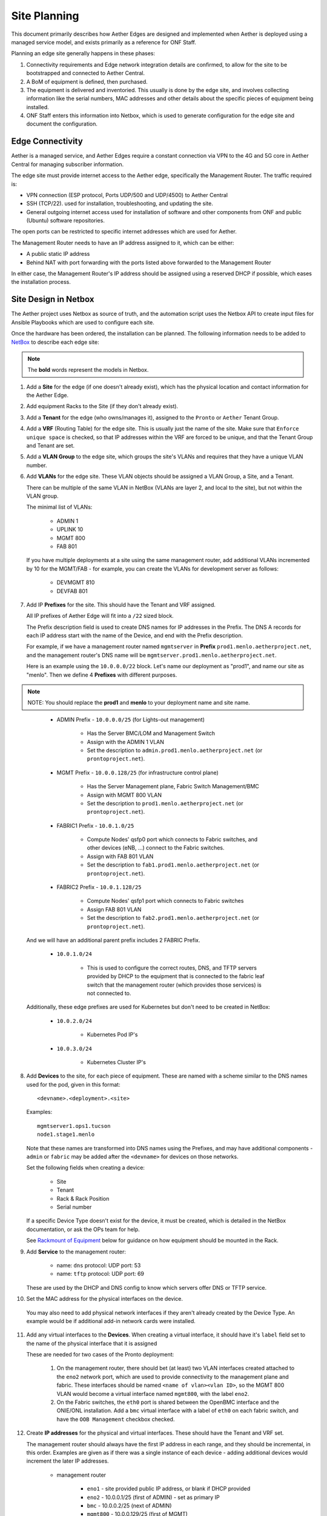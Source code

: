 ..
   SPDX-FileCopyrightText: © 2020 Open Networking Foundation <support@opennetworking.org>
   SPDX-License-Identifier: Apache-2.0

Site Planning
=============

This document primarily describes how Aether Edges are designed and implemented
when Aether is deployed using a managed service model, and exists primarily as
a reference for ONF Staff.

Planning an edge site generally happens in these phases:

1. Connectivity requirements and Edge network integration details are
   confirmed, to allow for the site to be bootstrapped and connected to Aether
   Central.

2. A BoM of equipment is defined, then purchased.

3. The equipment is delivered and inventoried. This usually is done by the edge
   site, and involves collecting information like the serial numbers, MAC
   addresses and other details about the specific pieces of equipment being
   installed.

4. ONF Staff enters this information into Netbox, which is used to generate
   configuration for the edge site and document the configuration.

Edge Connectivity
-----------------

Aether is a managed service, and Aether Edges require a constant connection
via VPN to the 4G and 5G core in Aether Central for managing subscriber
information.

The edge site must provide internet access to the Aether edge, specifically the
Management Router. The traffic required is:

* VPN connection (ESP protocol, Ports UDP/500 and UDP/4500) to Aether Central

* SSH (TCP/22). used for installation, troubleshooting, and updating the site.

* General outgoing internet access used for installation of software and other
  components from ONF and public (Ubuntu) software repositories.

The open ports can be restricted to specific internet addresses which are used
for Aether.

The Management Router needs to have an IP address assigned to it, which can be
either:

* A public static IP address

* Behind NAT with port forwarding with the ports listed above forwarded to the
  Management Router

In either case, the Management Router's IP address should be assigned using
a reserved DHCP if possible, which eases the installation process.


Site Design in Netbox
---------------------

The Aether project uses Netbox as source of truth, and the automation script
uses the Netbox API to create input files for Ansible Playbooks which are used
to configure each site.

Once the hardware has been ordered, the installation can be planned.  The
following information needs to be added to `NetBox
<https://netbox.readthedocs.io/en/stable>`_ to describe each edge site:

.. note::
   The **bold** words represent the models in Netbox.

1. Add a **Site** for the edge (if one doesn't already exist), which has the
   physical location and contact information for the Aether Edge.

2. Add equipment Racks to the Site (if they don't already exist).

3. Add a **Tenant** for the edge (who owns/manages it), assigned to the ``Pronto``
   or ``Aether`` Tenant Group.

4. Add a **VRF** (Routing Table) for the edge site. This is usually just the name
   of the site.  Make sure that ``Enforce unique space`` is checked, so that IP
   addresses within the VRF are forced to be unique, and that the Tenant Group
   and Tenant are set.

5. Add a **VLAN Group** to the edge site, which groups the site's VLANs and
   requires that they have a unique VLAN number.

6. Add **VLANs** for the edge site.  These VLAN objects should be assigned a VLAN
   Group, a Site, and a Tenant.

   There can be multiple of the same VLAN in NetBox (VLANs are layer 2, and
   local to the site), but not within the VLAN group.

   The minimal list of VLANs:

     * ADMIN 1
     * UPLINK 10
     * MGMT 800
     * FAB 801

   If you have multiple deployments at a site using the same management router,
   add additional VLANs incremented by 10 for the MGMT/FAB - for example, you
   can create the VLANs for development server as follows:

     * DEVMGMT 810
     * DEVFAB 801

7. Add IP **Prefixes** for the site. This should have the Tenant and VRF assigned.

   All IP prefixes of Aether Edge will fit into a ``/22`` sized block.

   The Prefix description field is used to create DNS names for IP addresses in the Prefix.
   The DNS A records for each IP address start with the name of the Device, and end with
   the Prefix description.

   For example, if we have a management router named ``mgmtserver`` in **Prefix**
   ``prod1.menlo.aetherproject.net``, and the management router's DNS name will be
   ``mgmtserver.prod1.menlo.aetherproject.net``.

   Here is an example using the ``10.0.0.0/22`` block. Let's name our deployment
   as "prod1", and name our site as "menlo". Then we define 4 **Prefixes**
   with different purposes.

.. note::
   NOTE: You should replace the **prod1** and **menlo** to your deployment name and
   site name.
..

     * ADMIN Prefix - ``10.0.0.0/25`` (for Lights-out management)

        * Has the Server BMC/LOM and Management Switch
        * Assign with the ADMIN 1 VLAN
        * Set the description to ``admin.prod1.menlo.aetherproject.net`` (or
          ``prontoproject.net``).

     * MGMT Prefix -  ``10.0.0.128/25`` (for infrastructure control plane)

        * Has the Server Management plane, Fabric Switch Management/BMC
        * Assign with MGMT 800 VLAN
        * Set the description to ``prod1.menlo.aetherproject.net`` (or
          ``prontoproject.net``).

     * FABRIC1 Prefix - ``10.0.1.0/25``

        * Compute Nodes' qsfp0 port which connects to Fabric switches,
          and other devices (eNB, ...) connect to the Fabric switches.
        * Assign with FAB 801 VLAN
        * Set the description to ``fab1.prod1.menlo.aetherproject.net`` (or
          ``prontoproject.net``).

     * FABRIC2 Prefix - ``10.0.1.128/25``

        * Compute Nodes' qsfp1 port which connects to Fabric switches
        * Assign FAB 801 VLAN
        * Set the description to ``fab2.prod1.menlo.aetherproject.net`` (or
          ``prontoproject.net``).

   And we will have an additional parent prefix includes 2 FABRIC Prefix.

     * ``10.0.1.0/24``

        * This is used to configure the correct routes, DNS, and TFTP servers
          provided by DHCP to the equipment that is connected to the fabric
          leaf switch that the management router (which provides those
          services) is not connected to.

   Additionally, these edge prefixes are used for Kubernetes but don't need to
   be created in NetBox:

     * ``10.0.2.0/24``

        * Kubernetes Pod IP's

     * ``10.0.3.0/24``

        * Kubernetes Cluster IP's

8. Add **Devices** to the site, for each piece of equipment. These are named with a
   scheme similar to the DNS names used for the pod, given in this format::

     <devname>.<deployment>.<site>

   Examples::

     mgmtserver1.ops1.tucson
     node1.stage1.menlo

   Note that these names are transformed into DNS names using the Prefixes, and
   may have additional components - ``admin`` or ``fabric`` may be added after
   the ``<devname>`` for devices on those networks.

   Set the following fields when creating a device:

     * Site
     * Tenant
     * Rack & Rack Position
     * Serial number

   If a specific Device Type doesn't exist for the device, it must be created,
   which is detailed in the NetBox documentation, or ask the OPs team for help.

   See `Rackmount of Equipment`_ below for guidance on how equipment should be
   mounted in the Rack.

9. Add **Service** to the management router:

    * name: ``dns``
      protocol: UDP
      port: 53

    * name: ``tftp``
      protocol: UDP
      port: 69

   These are used by the DHCP and DNS config to know which servers offer
   DNS or TFTP service.

10. Set the MAC address for the physical interfaces on the device.

   You may also need to add physical network interfaces if they aren't already
   created by the Device Type.  An example would be if additional add-in
   network cards were installed.

11. Add any virtual interfaces to the **Devices**. When creating a virtual
    interface, it should have it's ``label`` field set to the name of the
    physical interface that it is assigned

    These are needed for two cases of the Pronto deployment:

     1. On the management router, there should bet (at least) two VLAN
        interfaces created attached to the ``eno2`` network port, which
        are used to provide connectivity to the management plane and fabric.
        These interfaces should be named ``<name of vlan><vlan ID>``, so the
        MGMT 800 VLAN would become a virtual interface named ``mgmt800``, with
        the label ``eno2``.

     2. On the Fabric switches, the ``eth0`` port is shared between the OpenBMC
        interface and the ONIE/ONL installation.  Add a ``bmc`` virtual
        interface with a label of ``eth0`` on each fabric switch, and have the
        ``OOB Management`` checkbox checked.

12. Create **IP addresses** for the physical and virtual interfaces.  These should
    have the Tenant and VRF set.

    The management router should always have the first IP address in each
    range, and they should be incremental, in this order. Examples are given as
    if there was a single instance of each device - adding additional devices
    would increment the later IP addresses.

      * management router

          * ``eno1`` - site provided public IP address, or blank if DHCP
            provided

          * ``eno2`` - 10.0.0.1/25 (first of ADMIN) - set as primary IP
          * ``bmc`` - 10.0.0.2/25 (next of ADMIN)
          * ``mgmt800`` - 10.0.0.129/25 (first of MGMT)
          * ``fab801`` - 10.0.1.1/25 (first of FAB)

      * Management Switch

          * ``gbe1`` - 10.0.0.3/25 (next of ADMIN) - set as primary IP

      * Fabric Switch

          * ``eth0`` - 10.0.0.130/25 (next of MGMT), set as primary IP
          * ``bmc`` - 10.0.0.131/25

      * Compute Server

          * ``eth0`` - 10.0.0.132/25 (next of MGMT), set as primary IP
          * ``bmc`` - 10.0.0.4/25 (next of ADMIN)
          * ``qsfp0`` - 10.0.1.2/25 (next of FAB)
          * ``qsfp1`` - 10.0.1.3/25

      * Other Fabric devices (eNB, etc.)

          * ``eth0`` or other primary interface - 10.0.1.4/25 (next of FAB)

13. Add **IP address** to the **Prefix** to represent reserved DHCP ranges.
    We use a single IP address which ``Status`` is set to ``DHCP``  to stand
    for the DHCP range, the DHCP server will consume the entire range of IP
    address in the CIDR mask (includes first and last IP addresses).

    For example, IP ``10.0.0.32/27`` with ``DHCP`` status in Prefix
    ``10.0.0.0/25``, the IP will be a DHCP block, and allocate IP address from
    ``10.0.0.32`` to ``10.0.0.63``.

14. Add **IP address** to the **Prefix** to represent route IP reservations for
    both Fabric prefixes.  These are IP addresses used by ONOS to route traffic
    to the other leaf, and have the following attributes:

    - Have the last usable address in range (in the ``/25`` fabric examples
      above, these would be ``10.0.1.126/25`` and ``10.0.1.254/25``)

    - Have a ``Status`` of ``Reserved``, and the VRF, Tenant Group, and Tenant
      set.

    - The Description must start with the word ``router``, such as: ``router
      for leaf1 Fabric``

    - A custom field named ``RFC3442 Routes`` is set to the CIDR IP address of
      the opposite leaf - if the leaf's prefix is ``10.0.1.0/25`` and the
      router IP is ``10.0.1.126/25`` then ``RFC3442 Routes`` should be set to
      ``10.0.1.128\25`` (and the reverse - on ``10.0.1.254/25`` the ``RFC3442
      Routes`` would be set to be ``10.0.1.0/25``).  This creates an `RFC3442
      Classless Static Route Option <https://datatracker.ietf.org/doc/html/rfc3442>`_
      for the subnet in DHCP.

15. Add Cables between physical interfaces on the devices

    The topology needs to match the logical diagram presented in the
    Overview section.  Note that many of the management interfaces
    need to be located either on the MGMT or ADMIN VLANs, and the
    management switch is used to provide that separation.

Rackmount of Equipment
----------------------

Most of the switch and server equipment used for Aether is available in the 19"
rackmount form factor, but care needs to be taken in mounting this equipment to
ensure proper airflow. Please follow these guidelines:

- The EdgeCore Wedge Switches have a front-to-back (aka "port-to-power") fan
  configuration, so hot air exhaust is out the back of the switch near the
  power inlets, away from the 32 QSFP network ports on the front of the switch.

- The full-depth servers (such as the 1U and 2U Supermicro servers used in
  Pronto) also have front-to-back airflow but have most of their ports on the
  rear of the device.

- Airflow through the rack should be in one direction to avoid heat being
  pulled from one device into another.  This means that to connect the QSFP
  network ports from the servers to the switches, cabling should be routed
  through the rack from front (switch) to back (server).  Empty rack spaces
  should be reserved for this purpose.

- The short-depth management switches and management routers should be mounted
  on the rear of the rack.  They don't generate an appreciable amount of heat,
  so the airflow direction isn't a significant factor in racking them.

Inventory
---------

Once equipment arrives, any device needs to be recorded in inventory if it:

1. Connects to the network (has a MAC address)
2. Has a serial number
3. Isn't a subcomponent (disk, add-in card, linecard, etc.) of a larger device.

The following information should be recorded for every device:

- Manufacturer
- Model
- Serial Number
- MAC address (for the primary and any management/BMC/IPMI interfaces)

This information should be be added to the corresponding Devices within the ONF
NetBox instance.  The accuracy of this information is very important as it is
used in bootstrapping the compute systems, which is currently done by Serial
Number, as reported to iPXE by SMBIOS.

Once inventory has been completed, let the Infra team know, and the pxeboot
configuration will be generated to have the OS preseed files corresponding to the
new servers based on their serial numbers.
